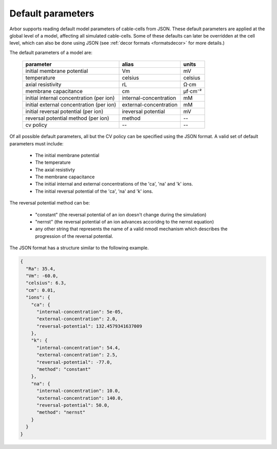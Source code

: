 .. _formatsdefault:

Default parameters
------------------

Arbor supports reading default model parameters of cable-cells from JSON.
These default parameters are applied at the global level of a model, affecting
all simulated cable-cells. Some of these defaults can later be overridden at the
cell level, which can also be done using JSON (see
:ref:`decor formats <formatsdecor>` for more details.)

The default parameters of a model are:

   ========================================  =========================  =========
   parameter                                 alias                      units
   ========================================  =========================  =========
   initial membrane potential                Vm                         mV
   temperature                               celsius                    celsius
   axial resistivity                         rL                         Ω·cm
   membrane capacitance                      cm                         μf⋅cm⁻²
   initial internal concentration (per ion)  internal-concentration     mM
   initial external concentration (per ion)  external-concentration     mM
   initial reversal potential (per ion)      ireversal potential        mV
   reversal potential method (per ion)       method                     --
   cv policy                                 --                          --
   ========================================  =========================  =========

Of all possible default parameters, all but the CV policy can be specified using the
JSON format. A valid set of default parameters must include:

  * The initial membrane potential
  * The temperature
  * The axial resistivty
  * The membrane capacitance
  * The initial internal and external concentrations of the 'ca', 'na' and 'k' ions.
  * The initial reversal potential of the 'ca', 'na' and 'k' ions.

The reversal potential method can be:

  * "constant"  (the reversal potential of an ion doesn't change during the simulation)
  * "nernst"    (the reversal potential of an ion advances accoridng to the nernst equation)
  * any other string that represents the name of a valid nmodl mechanism which describes the
    progression of the reversal potential.

The JSON format has a structure similar to the following example.

.. code:: JSON

   {
     "Ra": 35.4,
     "Vm": -60.0,
     "celsius": 6.3,
     "cm": 0.01,
     "ions": {
       "ca": {
         "internal-concentration": 5e-05,
         "external-concentration": 2.0,
         "reversal-potential": 132.4579341637009
       },
       "k": {
         "internal-concentration": 54.4,
         "external-concentration": 2.5,
         "reversal-potential": -77.0,
         "method": "constant"
       },
       "na": {
         "internal-concentration": 10.0,
         "external-concentration": 140.0,
         "reversal-potential": 50.0,
         "method": "nernst"
       }
     }
   }
